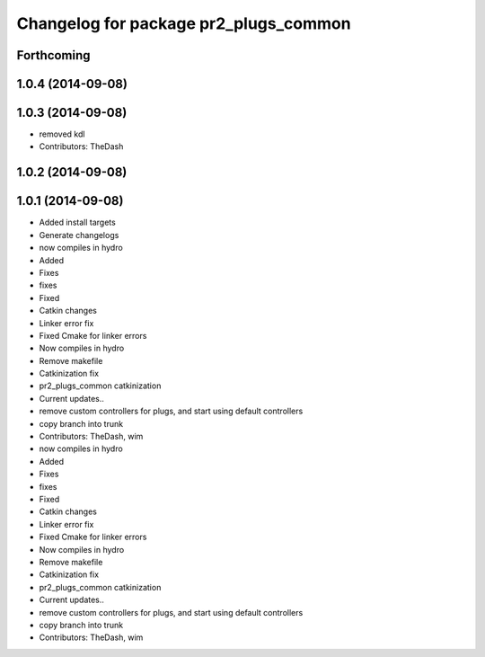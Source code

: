 ^^^^^^^^^^^^^^^^^^^^^^^^^^^^^^^^^^^^^^
Changelog for package pr2_plugs_common
^^^^^^^^^^^^^^^^^^^^^^^^^^^^^^^^^^^^^^

Forthcoming
-----------

1.0.4 (2014-09-08)
------------------

1.0.3 (2014-09-08)
------------------
* removed kdl
* Contributors: TheDash

1.0.2 (2014-09-08)
------------------

1.0.1 (2014-09-08)
------------------
* Added install targets
* Generate changelogs
* now compiles in hydro
* Added
* Fixes
* fixes
* Fixed
* Catkin changes
* Linker error fix
* Fixed Cmake for linker errors
* Now compiles in hydro
* Remove makefile
* Catkinization fix
* pr2_plugs_common catkinization
* Current updates..
* remove custom controllers for plugs, and start using default controllers
* copy branch into trunk
* Contributors: TheDash, wim

* now compiles in hydro
* Added
* Fixes
* fixes
* Fixed
* Catkin changes
* Linker error fix
* Fixed Cmake for linker errors
* Now compiles in hydro
* Remove makefile
* Catkinization fix
* pr2_plugs_common catkinization
* Current updates..
* remove custom controllers for plugs, and start using default controllers
* copy branch into trunk
* Contributors: TheDash, wim
